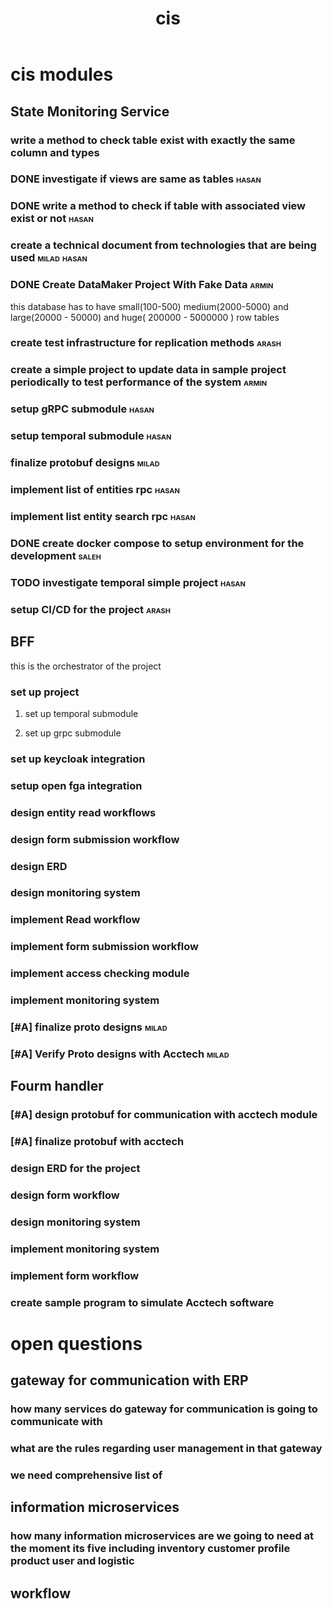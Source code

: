 :PROPERTIES:
:ID:       B5B37EB3-FEAE-45DC-B1B3-DCC82B6D64FF
:END:
#+title: cis

* cis modules
** State Monitoring Service
*** write a method to check table exist with exactly the same column and types
*** DONE investigate if views are same as tables                      :hasan:
*** DONE write a method to check if table with associated view exist or not :hasan:
*** create a technical document from technologies that are being used :milad:hasan:
*** DONE Create DataMaker Project With Fake Data                                                             :armin:
this database has to have small(100-500) medium(2000-5000) and large(20000 - 50000) and huge( 200000 - 5000000 ) row tables
*** create test infrastructure for replication methods                :arash:
*** create a simple project to update data in sample project periodically to test performance of the system :armin:
*** setup gRPC submodule                                              :hasan:
*** setup temporal submodule                                          :hasan:
*** finalize protobuf designs                                         :milad:
*** implement list of entities rpc                                    :hasan:
*** implement list entity search rpc                                  :hasan:
*** DONE create docker compose to setup environment for the development :saleh:
*** TODO investigate temporal simple project                          :hasan:
*** setup CI/CD for the project                                       :arash:
** BFF
this is the orchestrator of the project
*** set up project 
**** set up temporal submodule
**** set up grpc submodule
*** set up keycloak integration
*** setup open fga  integration
*** design entity read workflows
*** design form submission workflow
*** design ERD
*** design monitoring system
*** implement Read workflow
*** implement form submission workflow 
*** implement access checking module
*** implement monitoring system
*** [#A] finalize proto designs                                       :milad:
*** [#A] Verify Proto designs with Acctech                            :milad:
** Fourm handler
*** [#A] design protobuf for communication with acctech module
*** [#A] finalize protobuf with acctech
*** design ERD for the project
*** design form workflow
*** design monitoring system
*** implement monitoring system
*** implement form workflow
*** create sample program to simulate Acctech software

* open questions
** gateway for communication with ERP
*** how many services do gateway for communication is going to communicate with
*** what are the rules regarding user management in that gateway
*** we need comprehensive list of 
** information microservices
*** how many information microservices are we going to need at the moment its five including inventory customer profile product user and logistic
** workflow 
